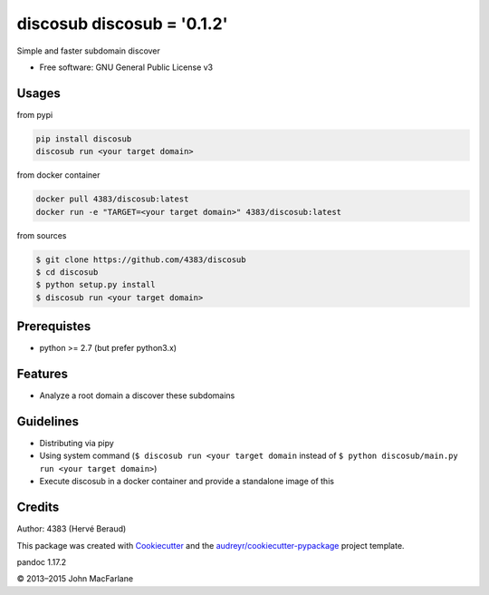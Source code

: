 discosub discosub = '0.1.2'
==============

Simple and faster subdomain discover

-  Free software: GNU General Public License v3

Usages
------

from pypi

.. code:: shell

    pip install discosub
    discosub run <your target domain>

from docker container

.. code:: shell

    docker pull 4383/discosub:latest
    docker run -e "TARGET=<your target domain>" 4383/discosub:latest

from sources

.. code:: shell

    $ git clone https://github.com/4383/discosub
    $ cd discosub
    $ python setup.py install
    $ discosub run <your target domain>

Prerequistes
------------

-  python >= 2.7 (but prefer python3.x)

Features
--------

-  Analyze a root domain a discover these subdomains

Guidelines
----------

-  Distributing via pipy
-  Using system command (``$ discosub run <your target domain`` instead
   of ``$ python discosub/main.py run <your target domain>``)
-  Execute discosub in a docker container and provide a standalone image
   of this

Credits
-------

Author: 4383 (Hervé Beraud)

This package was created with `Cookiecutter`_ and the
`audreyr/cookiecutter-pypackage`_ project template.

.. _Cookiecutter: https://github.com/audreyr/cookiecutter
.. _audreyr/cookiecutter-pypackage: https://github.com/audreyr/cookiecutter-pypackage

pandoc 1.17.2

© 2013–2015 John MacFarlane

